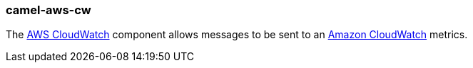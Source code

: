 ### camel-aws-cw

The https://github.com/apache/camel/blob/camel-{camel-version}/components/camel-aws-cw/src/main/docs/aws-cw-component.adoc[AWS CloudWatch,window=_blank] component allows messages to be sent to an http://aws.amazon.com/cloudwatch[Amazon CloudWatch,window=_blank] metrics.

